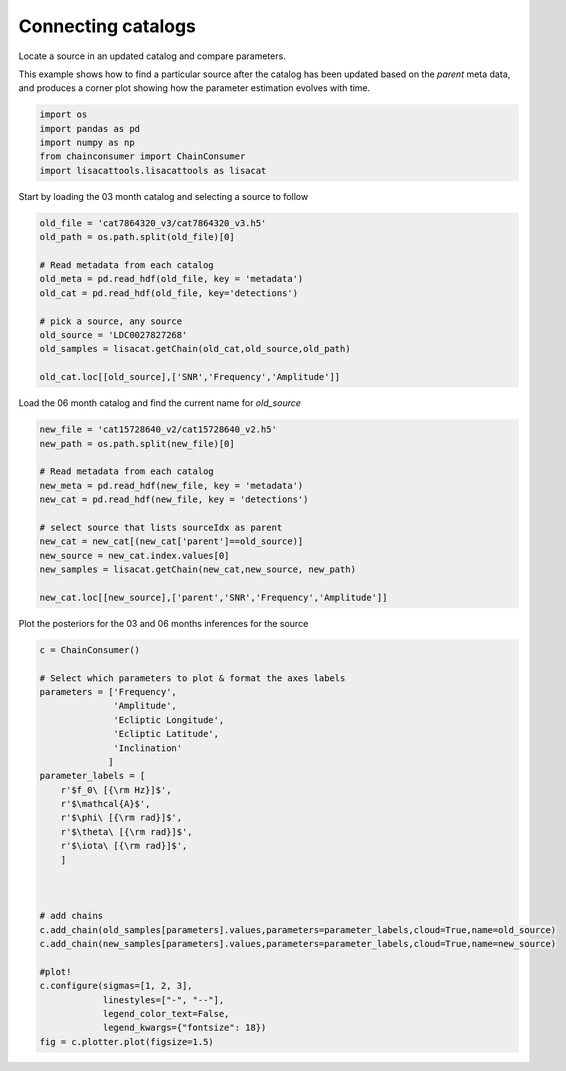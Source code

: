 
.. DO NOT EDIT.
.. THIS FILE WAS AUTOMATICALLY GENERATED BY SPHINX-GALLERY.
.. TO MAKE CHANGES, EDIT THE SOURCE PYTHON FILE:
.. "examples_ucb/plot_time_evolving_parameters.py"
.. LINE NUMBERS ARE GIVEN BELOW.

.. only:: html

    .. note::
        :class: sphx-glr-download-link-note

        Click :ref:`here <sphx_glr_download_examples_ucb_plot_time_evolving_parameters.py>`
        to download the full example code

.. rst-class:: sphx-glr-example-title

.. _sphx_glr_examples_ucb_plot_time_evolving_parameters.py:


Connecting catalogs
===================

Locate a source in an updated catalog and compare parameters.

.. GENERATED FROM PYTHON SOURCE LINES 9-12

This example shows how to find a particular source after the catalog has been updated 
based on the `parent` meta data, and produces a corner plot showing how the parameter
estimation evolves with time.

.. GENERATED FROM PYTHON SOURCE LINES 12-19

.. code-block:: default


    import os
    import pandas as pd
    import numpy as np
    from chainconsumer import ChainConsumer
    import lisacattools.lisacattools as lisacat








.. GENERATED FROM PYTHON SOURCE LINES 20-21

Start by loading the 03 month catalog and selecting a source to follow

.. GENERATED FROM PYTHON SOURCE LINES 21-35

.. code-block:: default


    old_file = 'cat7864320_v3/cat7864320_v3.h5'
    old_path = os.path.split(old_file)[0]

    # Read metadata from each catalog
    old_meta = pd.read_hdf(old_file, key = 'metadata')
    old_cat = pd.read_hdf(old_file, key='detections')

    # pick a source, any source
    old_source = 'LDC0027827268'
    old_samples = lisacat.getChain(old_cat,old_source,old_path)

    old_cat.loc[[old_source],['SNR','Frequency','Amplitude']]






.. raw:: html

    <div class="output_subarea output_html rendered_html output_result">
    <div>
    <style scoped>
        .dataframe tbody tr th:only-of-type {
            vertical-align: middle;
        }

        .dataframe tbody tr th {
            vertical-align: top;
        }

        .dataframe thead th {
            text-align: right;
        }
    </style>
    <table border="1" class="dataframe">
      <thead>
        <tr style="text-align: right;">
          <th></th>
          <th>SNR</th>
          <th>Frequency</th>
          <th>Amplitude</th>
        </tr>
        <tr>
          <th>name</th>
          <th></th>
          <th></th>
          <th></th>
        </tr>
      </thead>
      <tbody>
        <tr>
          <th>LDC0027827268</th>
          <td>69.6613</td>
          <td>0.002783</td>
          <td>2.514195e-22</td>
        </tr>
      </tbody>
    </table>
    </div>
    </div>
    <br />
    <br />

.. GENERATED FROM PYTHON SOURCE LINES 36-37

Load the 06 month catalog and find the current name for `old_source`

.. GENERATED FROM PYTHON SOURCE LINES 37-51

.. code-block:: default

    new_file = 'cat15728640_v2/cat15728640_v2.h5'
    new_path = os.path.split(new_file)[0]

    # Read metadata from each catalog
    new_meta = pd.read_hdf(new_file, key = 'metadata')
    new_cat = pd.read_hdf(new_file, key = 'detections')

    # select source that lists sourceIdx as parent
    new_cat = new_cat[(new_cat['parent']==old_source)]
    new_source = new_cat.index.values[0]
    new_samples = lisacat.getChain(new_cat,new_source, new_path)

    new_cat.loc[[new_source],['parent','SNR','Frequency','Amplitude']]






.. raw:: html

    <div class="output_subarea output_html rendered_html output_result">
    <div>
    <style scoped>
        .dataframe tbody tr th:only-of-type {
            vertical-align: middle;
        }

        .dataframe tbody tr th {
            vertical-align: top;
        }

        .dataframe thead th {
            text-align: right;
        }
    </style>
    <table border="1" class="dataframe">
      <thead>
        <tr style="text-align: right;">
          <th></th>
          <th>parent</th>
          <th>SNR</th>
          <th>Frequency</th>
          <th>Amplitude</th>
        </tr>
        <tr>
          <th>name</th>
          <th></th>
          <th></th>
          <th></th>
          <th></th>
        </tr>
      </thead>
      <tbody>
        <tr>
          <th>LDC0027827155</th>
          <td>LDC0027827268</td>
          <td>101.446</td>
          <td>0.002783</td>
          <td>2.147934e-22</td>
        </tr>
      </tbody>
    </table>
    </div>
    </div>
    <br />
    <br />

.. GENERATED FROM PYTHON SOURCE LINES 52-53

Plot the posteriors for the 03 and 06 months inferences for the source

.. GENERATED FROM PYTHON SOURCE LINES 53-85

.. code-block:: default


    c = ChainConsumer()

    # Select which parameters to plot & format the axes labels
    parameters = ['Frequency', 
                  'Amplitude', 
                  'Ecliptic Longitude', 
                  'Ecliptic Latitude', 
                  'Inclination'
                 ]
    parameter_labels = [
        r'$f_0\ [{\rm Hz}]$',
        r'$\mathcal{A}$',
        r'$\phi\ [{\rm rad}]$',
        r'$\theta\ [{\rm rad}]$',
        r'$\iota\ [{\rm rad}]$',
        ]



    # add chains 
    c.add_chain(old_samples[parameters].values,parameters=parameter_labels,cloud=True,name=old_source)
    c.add_chain(new_samples[parameters].values,parameters=parameter_labels,cloud=True,name=new_source)

    #plot!
    c.configure(sigmas=[1, 2, 3],
                linestyles=["-", "--"],
                legend_color_text=False,
                legend_kwargs={"fontsize": 18})
    fig = c.plotter.plot(figsize=1.5)





.. image:: /examples_ucb/images/sphx_glr_plot_time_evolving_parameters_001.png
    :alt: plot time evolving parameters
    :class: sphx-glr-single-img






.. rst-class:: sphx-glr-timing

   **Total running time of the script:** ( 0 minutes  15.813 seconds)


.. _sphx_glr_download_examples_ucb_plot_time_evolving_parameters.py:


.. only :: html

 .. container:: sphx-glr-footer
    :class: sphx-glr-footer-example



  .. container:: sphx-glr-download sphx-glr-download-python

     :download:`Download Python source code: plot_time_evolving_parameters.py <plot_time_evolving_parameters.py>`



  .. container:: sphx-glr-download sphx-glr-download-jupyter

     :download:`Download Jupyter notebook: plot_time_evolving_parameters.ipynb <plot_time_evolving_parameters.ipynb>`


.. only:: html

 .. rst-class:: sphx-glr-signature

    `Gallery generated by Sphinx-Gallery <https://sphinx-gallery.github.io>`_
